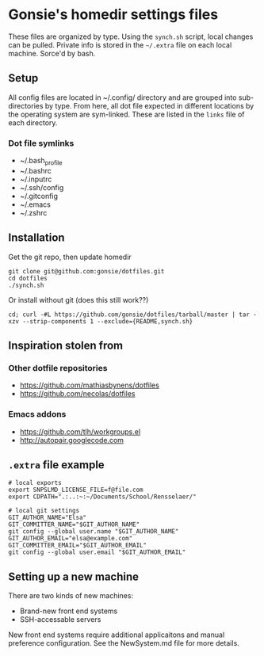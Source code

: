 * Gonsie's homedir settings files
  These files are organized by type. Using the =synch.sh= script, local changes can be pulled.
  Private info is stored in the =~/.extra= file on each local machine. Sorce'd by bash.

** Setup
   All config files are located in ~/.config/ directory and are grouped into sub-directories by type.
   From here, all dot file expected in different locations by the operating system are sym-linked.
   These are listed in the =links= file of each directory.

*** Dot file symlinks
    - ~/.bash_profile
    - ~/.bashrc
    - ~/.inputrc
    - ~/.ssh/config
    - ~/.gitconfig
    - ~/.emacs
    - ~/.zshrc

** Installation
   Get the git repo, then update homedir
   : git clone git@github.com:gonsie/dotfiles.git
   : cd dotfiles
   : ./synch.sh

   Or install without git (does this still work??)
   : cd; curl -#L https://github.com/gonsie/dotfiles/tarball/master | tar -xzv --strip-components 1 --exclude={README,synch.sh}

** Inspiration stolen from

*** Other dotfile repositories
   - https://github.com/mathiasbynens/dotfiles
   - https://github.com/necolas/dotfiles

*** Emacs addons
    - https://github.com/tlh/workgroups.el
    - http://autopair.googlecode.com

** =.extra= file example

: # local exports
: export SNPSLMD_LICENSE_FILE=f@file.com
: export CDPATH=".:..:~:~/Documents/School/Rensselaer/"
: 
: # local git settings
: GIT_AUTHOR_NAME="Elsa"
: GIT_COMMITTER_NAME="$GIT_AUTHOR_NAME"
: git config --global user.name "$GIT_AUTHOR_NAME"
: GIT_AUTHOR_EMAIL="elsa@example.com"
: GIT_COMMITTER_EMAIL="$GIT_AUTHOR_EMAIL"
: git config --global user.email "$GIT_AUTHOR_EMAIL"

** Setting up a new machine

There are two kinds of new machines:

- Brand-new front end systems
- SSH-accessable servers

New front end systems require additional applicaitons and manual preference configuration.
See the NewSystem.md file for more details.
